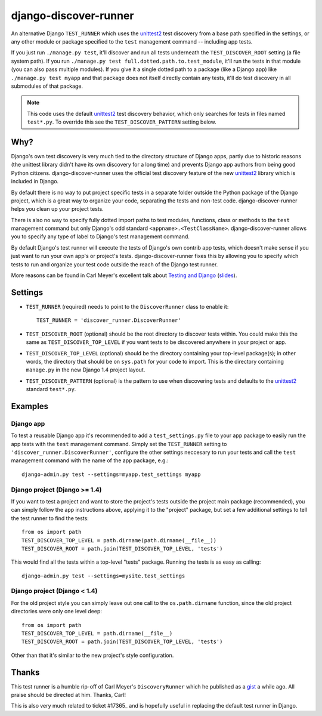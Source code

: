 django-discover-runner
======================

An alternative Django ``TEST_RUNNER`` which uses the unittest2_ test discovery
from a base path specified in the settings, or any other module or package
specified to the ``test`` management command -- including app tests.

If you just run ``./manage.py test``, it'll discover and run all tests
underneath the ``TEST_DISCOVER_ROOT`` setting (a file system path). If you run
``./manage.py test full.dotted.path.to.test_module``, it'll run the tests in
that module (you can also pass multiple modules). If you give it a single
dotted path to a package (like a Django app) like ``./manage.py test myapp``
and that package does not itself directly contain any tests, it'll do
test discovery in all submodules of that package.

.. note::

    This code uses the default unittest2_ test discovery behavior, which
    only searches for tests in files named ``test*.py``. To override this
    see the ``TEST_DISCOVER_PATTERN`` setting below.

Why?
----

Django's own test discovery is very much tied to the directory structure
of Django apps, partly due to historic reasons (the unittest library
didn't have its own discovery for a long time) and prevents Django app
authors from being good Python citizens. django-discover-runner uses the
official test discovery feature of the new unittest2_ library which is
included in Django.

By default there is no way to put project specific tests in a separate
folder outside the Python package of the Django project, which is a great
way to organize your code, separating the tests and non-test code.
django-discover-runner helps you clean up your project tests.

There is also no way to specify fully dotted import paths to test
modules, functions, class or methods to the ``test`` management command
but only Django's odd standard ``<appname>.<TestClassName>``.
django-discover-runner allows you to specify any type of label to Django's
test management command.

By default Django's test runner will execute the tests of Django's own
contrib app tests, which doesn't make sense if you just want to run your
own app's or project's tests. django-discover-runner fixes this by allowing
you to specify which tests to run and organize your test code outside the
reach of the Django test runner.

More reasons can be found in Carl Meyer's excellent talk about
`Testing and Django`_ (slides_).

.. _`Testing and Django`: http://pyvideo.org/video/699/testing-and-django
.. _slides: http://carljm.github.com/django-testing-slides/

Settings
--------

- ``TEST_RUNNER`` (required) needs to point to the ``DiscoverRunner`` class
  to enable it::

    TEST_RUNNER = 'discover_runner.DiscoverRunner'

- ``TEST_DISCOVER_ROOT`` (optional) should be the root directory to discover
  tests within. You could make this the same as ``TEST_DISCOVER_TOP_LEVEL``
  if you want tests to be discovered anywhere in your project or app.

- ``TEST_DISCOVER_TOP_LEVEL`` (optional) should be the directory containing
  your top-level package(s); in other words, the directory that should be on
  ``sys.path`` for your code to import. This is the directory containing
  ``manage.py`` in the new Django 1.4 project layout.

- ``TEST_DISCOVER_PATTERN`` (optional) is the pattern to use when discovering
  tests and defaults to the unittest2_ standard ``test*.py``.

Examples
--------

Django app
^^^^^^^^^^

To test a reusable Django app it's recommended to add a ``test_settings.py``
file to your app package to easily run the app tests with the ``test``
management command. Simply set the ``TEST_RUNNER`` setting to
``'discover_runner.DiscoverRunner'``, configure the other settings neccesary
to run your tests and call the ``test`` management command with the name of
the app package, e.g.:: 

    django-admin.py test --settings=myapp.test_settings myapp

Django project (Django >= 1.4)
^^^^^^^^^^^^^^^^^^^^^^^^^^^^^^

If you want to test a project and want to store the project's tests outside
the project main package (recommended), you can simply follow the app
instructions above, applying it to the "project" package, but set a few
additional settings to tell the test runner to find the tests::

    from os import path
    TEST_DISCOVER_TOP_LEVEL = path.dirname(path.dirname(__file__))
    TEST_DISCOVER_ROOT = path.join(TEST_DISCOVER_TOP_LEVEL, 'tests')

This would find all the tests within a top-level "tests" package. Running the
tests is as easy as calling::

    django-admin.py test --settings=mysite.test_settings

Django project (Django < 1.4)
^^^^^^^^^^^^^^^^^^^^^^^^^^^^^

For the old project style you can simply leave out one call to the
``os.path.dirname`` function, since the old project directories were only
one level deep::

    from os import path
    TEST_DISCOVER_TOP_LEVEL = path.dirname(__file__)
    TEST_DISCOVER_ROOT = path.join(TEST_DISCOVER_TOP_LEVEL, 'tests')

Other than that it's similar to the new project's style configuration.

Thanks
------

This test runner is a humble rip-off of Carl Meyer's ``DiscoveryRunner``
which he published as a gist_ a while ago. All praise should be directed at
him. Thanks, Carl!

This is also very much related to ticket #17365_ and is hopefully useful
in replacing the default test runner in Django.

.. _unittest2: http://pypi.python.org/pypi/unittest2
.. _gist: https://gist.github.com/1450104
.. _#17365: https://code.djangoproject.com/ticket/17365
